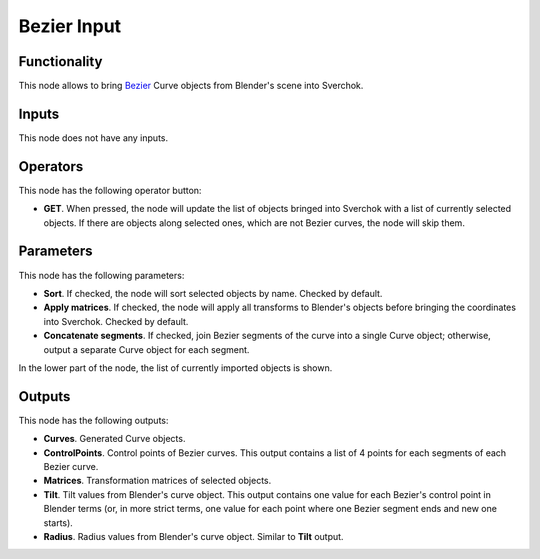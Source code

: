Bezier Input
============

.. image:: https://github.com/nortikin/sverchok/assets/14288520/eef11720-c215-4c30-a45e-28088a3fd695
  :target: https://github.com/nortikin/sverchok/assets/14288520/eef11720-c215-4c30-a45e-28088a3fd695

Functionality
-------------

This node allows to bring Bezier_ Curve objects from Blender's scene into Sverchok.

.. _Bezier: https://en.wikipedia.org/wiki/B%C3%A9zier_curve

Inputs
------

This node does not have any inputs.

Operators
---------

This node has the following operator button:

* **GET**. When pressed, the node will update the list of objects bringed into
  Sverchok with a list of currently selected objects. If there are objects
  along selected ones, which are not Bezier curves, the node will skip them.

Parameters
----------

This node has the following parameters:

* **Sort**. If checked, the node will sort selected objects by name. Checked by default.
* **Apply matrices**. If checked, the node will apply all transforms to
  Blender's objects before bringing the coordinates into Sverchok. Checked by
  default.
* **Concatenate segments**. If checked, join Bezier segments of the curve into
  a single Curve object; otherwise, output a separate Curve object for each
  segment.

In the lower part of the node, the list of currently imported objects is shown.

Outputs
-------

This node has the following outputs:

* **Curves**. Generated Curve objects.
* **ControlPoints**. Control points of Bezier curves. This output contains a list of 4 points for each segments of each Bezier curve.
* **Matrices**. Transformation matrices of selected objects.
* **Tilt**. Tilt values from Blender's curve object. This output contains one
  value for each Bezier's control point in Blender terms (or, in more strict
  terms, one value for each point where one Bezier segment ends and new one
  starts).
* **Radius**. Radius values from Blender's curve object. Similar to **Tilt** output.

